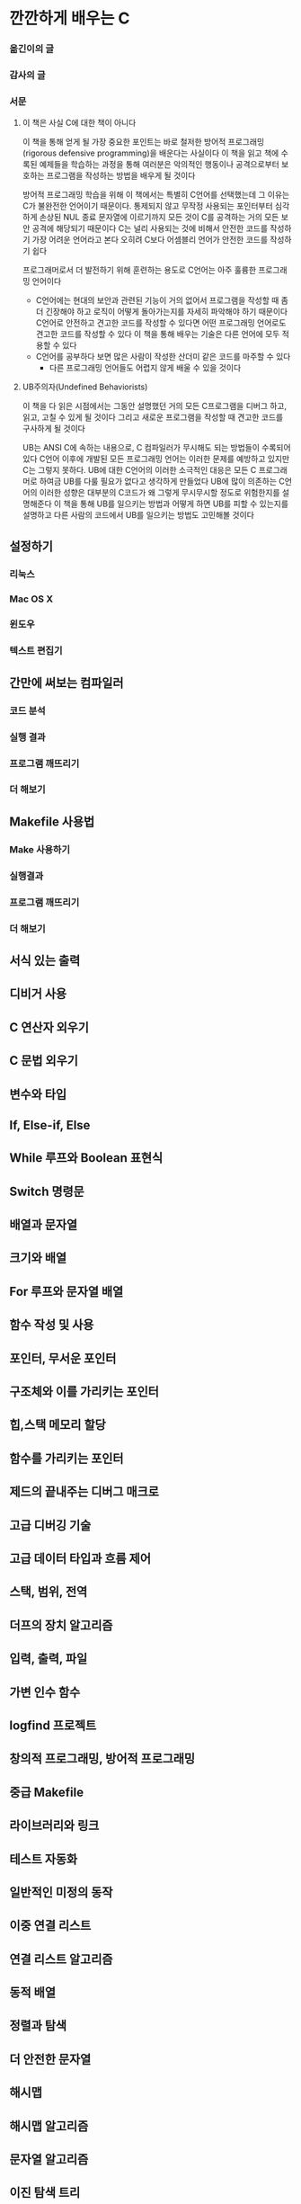 * 깐깐하게 배우는 C
*** 옮긴이의 글
*** 감사의 글
*** 서문
**** 이 책은 사실 C에 대한 책이 아니다
이 책을 통해 얻게 될 가장 중요한 포인트는 바로 철저한 방어적 프로그래밍(rigorous defensive programming)을 배운다는 사실이다
이 책을 읽고 책에 수록된 예제들을 학습하는 과정을 통해 여러분은 악의적인 행동이나 공격으로부터 보호하는 프로그램을 작성하는 방법을 배우게 될 것이다

방어적 프로그래밍 학습을 위해 이 책에서는 특별히 C언어를 선택했는데 그 이유는 C가 불완전한 언어이기 때문이다.
통제되지 않고 무작정 사용되는 포인터부터 심각하게 손상된 NUL 종료 문자열에 이르기까지 모든 것이 C를 공격하는 거의 모든 보안 공격에 해당되기 때문이다
C는 널리 사용되는 것에 비해서 안전한 코드를 작성하기 가장 어려운 언어라고 본다
오히려 C보다 어셈블리 언어가 안전한 코드를 작성하기 쉽다

프로그래머로서 더 발전하기 위해 훈련하는 용도로 C언어는 아주 훌륭한 프로그래밍 언어이다
- C언어에는 현대의 보안과 관련된 기능이 거의 없어서 프로그램을 작성할 때 좀 더 긴장해야 하고 로직이 어떻게 돌아가는지를 자세히 파악해야 하기 때문이다
  C언어로 안전하고 견고한 코드를 작성할 수 있다면 어떤 프로그래밍 언어로도 견고한 코드를 작성할 수 있다
  이 책을 통해 배우는 기술은 다른 언어에 모두 적용할 수 있다
- C언어를 공부하다 보면 많은 사람이 작성한 산더미 같은 코드를 마주할 수 있다
  - 다른 프로그래밍 언어들도 어렵지 않게 배울 수 있을 것이다
**** UB주의자(Undefined Behaviorists)
이 책을 다 읽은 시점에서는 그동안 설명했던 거의 모든 C프로그램을 디버그 하고, 읽고, 고칠 수 있게 될 것이다
그리고 새로운 프로그램을 작성할 때 견고한 코드를 구사하게 될 것이다

UB는 ANSI C에 속하는 내용으로, C 컴파일러가 무시해도 되는 방법들이 수록되어 있다
C언어 이후에 개발된 모든 프로그래밍 언어는 이러한 문제를 예방하고 있지만 C는 그렇지 못하다.
UB에 대한 C언어의 이러한 소극적인 대응은 모든 C 프로그래머로 하여금 UB를 다룰 필요가 없다고 생각하게 만들었다
UB에 많이 의존하는 C언어의 이러한 성향은 대부분의 C코드가 왜 그렇게 무시무시할 정도로 위험한지를 설명해준다
이 책을 통해 UB를 일으키는 방법과 어떻게 하면 UB를 피할 수 있는지를 설명하고 다른 사람의 코드에서 UB를 일으키는 방법도 고민해볼 것이다
** 설정하기
*** 리눅스
*** Mac OS X
*** 윈도우
*** 텍스트 편집기
** 간만에 써보는 컴파일러
*** 코드 분석
*** 실행 결과
*** 프로그램 깨뜨리기
*** 더 해보기
** Makefile 사용법
*** Make 사용하기
*** 실행결과
*** 프로그램 깨뜨리기
*** 더 해보기
** 서식 있는 출력
** 디비거 사용
** C 연산자 외우기
** C 문법 외우기
** 변수와 타입
** If, Else-if, Else
** While 루프와 Boolean 표현식
** Switch 명령문
** 배열과 문자열
** 크기와 배열
** For 루프와 문자열 배열
** 함수 작성 및 사용
** 포인터, 무서운 포인터
** 구조체와 이를 가리키는 포인터
** 힙,스택 메모리 할당
** 함수를 가리키는 포인터
** 제드의 끝내주는 디버그 매크로
** 고급 디버깅 기술
** 고급 데이터 타입과 흐름 제어
** 스택, 범위, 전역
** 더프의 장치 알고리즘
** 입력, 출력, 파일
** 가변 인수 함수
** logfind 프로젝트
** 창의적 프로그래밍, 방어적 프로그래밍
** 중급 Makefile
** 라이브러리와 링크
** 테스트 자동화
** 일반적인 미정의 동작
** 이중 연결 리스트
** 연결 리스트 알고리즘
** 동적 배열
** 정렬과 탐색
** 더 안전한 문자열
** 해시맵
** 해시맵 알고리즘
** 문자열 알고리즘
** 이진 탐색 트리
** devpkg 프로젝트
** 스택과 큐
** 간단한 통계 엔진
** 원형 버퍼
** 간단한 TCP/IP 클라이언트
** 3진 탐색 트리
** 빠른 URL 라우터
** 간단한 네트워크 서버
** 통계 서버
** 통계 라우팅
** 통계 저장
** 해킹하고 개선하기
** 다음 단계
